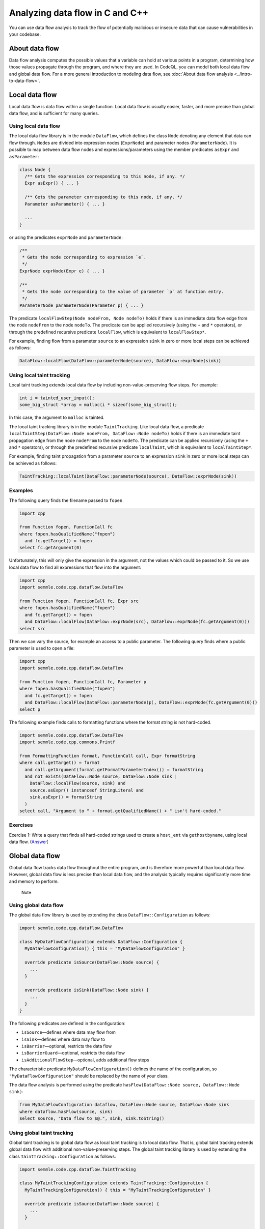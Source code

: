 Analyzing data flow in C and C++
================================

You can use data flow analysis to track the flow of potentially malicious or insecure data that can cause vulnerabilities in your codebase.

About data flow
---------------

Data flow analysis computes the possible values that a variable can hold at various points in a program, determining how those values propagate through the program, and where they are used. In CodeQL, you can model both local data flow and global data flow. For a more general introduction to modeling data flow, see :doc:`About data flow analysis <../intro-to-data-flow>`.

Local data flow
---------------

Local data flow is data flow within a single function. Local data flow is usually easier, faster, and more precise than global data flow, and is sufficient for many queries.

Using local data flow
~~~~~~~~~~~~~~~~~~~~~

The local data flow library is in the module ``DataFlow``, which defines the class ``Node`` denoting any element that data can flow through. ``Node``\ s are divided into expression nodes (``ExprNode``) and parameter nodes (``ParameterNode``). It is possible to map between data flow nodes and expressions/parameters using the member predicates ``asExpr`` and ``asParameter``:

.. code-block:: ql

   class Node {
     /** Gets the expression corresponding to this node, if any. */
     Expr asExpr() { ... }

     /** Gets the parameter corresponding to this node, if any. */
     Parameter asParameter() { ... }

     ...
   }

or using the predicates ``exprNode`` and ``parameterNode``:

.. code-block:: ql

   /**
    * Gets the node corresponding to expression `e`.
    */
   ExprNode exprNode(Expr e) { ... }

   /**
    * Gets the node corresponding to the value of parameter `p` at function entry.
    */
   ParameterNode parameterNode(Parameter p) { ... }

The predicate ``localFlowStep(Node nodeFrom, Node nodeTo)`` holds if there is an immediate data flow edge from the node ``nodeFrom`` to the node ``nodeTo``. The predicate can be applied recursively (using the ``+`` and ``*`` operators), or through the predefined recursive predicate ``localFlow``, which is equivalent to ``localFlowStep*``.

For example, finding flow from a parameter ``source`` to an expression ``sink`` in zero or more local steps can be achieved as follows:

.. code-block:: ql

   DataFlow::localFlow(DataFlow::parameterNode(source), DataFlow::exprNode(sink))

Using local taint tracking
~~~~~~~~~~~~~~~~~~~~~~~~~~

Local taint tracking extends local data flow by including non-value-preserving flow steps. For example:

.. code-block:: cpp

   int i = tainted_user_input();
   some_big_struct *array = malloc(i * sizeof(some_big_struct));

In this case, the argument to ``malloc`` is tainted.

The local taint tracking library is in the module ``TaintTracking``. Like local data flow, a predicate ``localTaintStep(DataFlow::Node nodeFrom, DataFlow::Node nodeTo)`` holds if there is an immediate taint propagation edge from the node ``nodeFrom`` to the node ``nodeTo``. The predicate can be applied recursively (using the ``+`` and ``*`` operators), or through the predefined recursive predicate ``localTaint``, which is equivalent to ``localTaintStep*``.

For example, finding taint propagation from a parameter ``source`` to an expression ``sink`` in zero or more local steps can be achieved as follows:

.. code-block:: ql

   TaintTracking::localTaint(DataFlow::parameterNode(source), DataFlow::exprNode(sink))

Examples
~~~~~~~~

The following query finds the filename passed to ``fopen``.

.. code-block:: ql

   import cpp

   from Function fopen, FunctionCall fc
   where fopen.hasQualifiedName("fopen")
     and fc.getTarget() = fopen
   select fc.getArgument(0)

Unfortunately, this will only give the expression in the argument, not the values which could be passed to it. So we use local data flow to find all expressions that flow into the argument:

.. code-block:: ql

   import cpp
   import semmle.code.cpp.dataflow.DataFlow

   from Function fopen, FunctionCall fc, Expr src
   where fopen.hasQualifiedName("fopen")
     and fc.getTarget() = fopen
     and DataFlow::localFlow(DataFlow::exprNode(src), DataFlow::exprNode(fc.getArgument(0)))
   select src

Then we can vary the source, for example an access to a public parameter. The following query finds where a public parameter is used to open a file:

.. code-block:: ql

   import cpp
   import semmle.code.cpp.dataflow.DataFlow

   from Function fopen, FunctionCall fc, Parameter p
   where fopen.hasQualifiedName("fopen")
     and fc.getTarget() = fopen
     and DataFlow::localFlow(DataFlow::parameterNode(p), DataFlow::exprNode(fc.getArgument(0)))
   select p

The following example finds calls to formatting functions where the format string is not hard-coded.

.. code-block:: ql

   import semmle.code.cpp.dataflow.DataFlow
   import semmle.code.cpp.commons.Printf

   from FormattingFunction format, FunctionCall call, Expr formatString
   where call.getTarget() = format
     and call.getArgument(format.getFormatParameterIndex()) = formatString
     and not exists(DataFlow::Node source, DataFlow::Node sink |
       DataFlow::localFlow(source, sink) and
       source.asExpr() instanceof StringLiteral and
       sink.asExpr() = formatString
     )
   select call, "Argument to " + format.getQualifiedName() + " isn't hard-coded."

Exercises
~~~~~~~~~

Exercise 1: Write a query that finds all hard-coded strings used to create a ``host_ent`` via ``gethostbyname``, using local data flow. (`Answer <#exercise-1>`__)

Global data flow
----------------

Global data flow tracks data flow throughout the entire program, and is therefore more powerful than local data flow. However, global data flow is less precise than local data flow, and the analysis typically requires significantly more time and memory to perform.

.. pull-quote:: Note

   .. include:: ../../reusables/path-problem.rst

Using global data flow
~~~~~~~~~~~~~~~~~~~~~~

The global data flow library is used by extending the class ``DataFlow::Configuration`` as follows:

.. code-block:: ql

   import semmle.code.cpp.dataflow.DataFlow

   class MyDataFlowConfiguration extends DataFlow::Configuration {
     MyDataFlowConfiguration() { this = "MyDataFlowConfiguration" }

     override predicate isSource(DataFlow::Node source) {
       ...
     }

     override predicate isSink(DataFlow::Node sink) {
       ...
     }
   }

The following predicates are defined in the configuration:

-  ``isSource``—defines where data may flow from
-  ``isSink``—defines where data may flow to
-  ``isBarrier``—optional, restricts the data flow
-  ``isBarrierGuard``—optional, restricts the data flow
-  ``isAdditionalFlowStep``—optional, adds additional flow steps

The characteristic predicate ``MyDataFlowConfiguration()`` defines the name of the configuration, so ``"MyDataFlowConfiguration"`` should be replaced by the name of your class.

The data flow analysis is performed using the predicate ``hasFlow(DataFlow::Node source, DataFlow::Node sink)``:

.. code-block:: ql

   from MyDataFlowConfiguration dataflow, DataFlow::Node source, DataFlow::Node sink
   where dataflow.hasFlow(source, sink)
   select source, "Data flow to $@.", sink, sink.toString()

Using global taint tracking
~~~~~~~~~~~~~~~~~~~~~~~~~~~

Global taint tracking is to global data flow as local taint tracking is to local data flow. That is, global taint tracking extends global data flow with additional non-value-preserving steps. The global taint tracking library is used by extending the class ``TaintTracking::Configuration`` as follows:

.. code-block:: ql

   import semmle.code.cpp.dataflow.TaintTracking

   class MyTaintTrackingConfiguration extends TaintTracking::Configuration {
     MyTaintTrackingConfiguration() { this = "MyTaintTrackingConfiguration" }

     override predicate isSource(DataFlow::Node source) {
       ...
     }

     override predicate isSink(DataFlow::Node sink) {
       ...
     }
   }

The following predicates are defined in the configuration:

-  ``isSource``—defines where taint may flow from
-  ``isSink``—defines where taint may flow to
-  ``isSanitizer``—optional, restricts the taint flow
-  ``isSanitizerGuard``—optional, restricts the taint flow
-  ``isAdditionalTaintStep``—optional, adds additional taint steps

Similar to global data flow, the characteristic predicate ``MyTaintTrackingConfiguration()`` defines the unique name of the configuration, so ``"MyTaintTrackingConfiguration"`` should be replaced by the name of your class.

The taint tracking analysis is performed using the predicate ``hasFlow(DataFlow::Node source, DataFlow::Node sink)``.

Examples
~~~~~~~~

The following data flow configuration tracks data flow from environment variables to opening files in a Unix-like environment:

.. code-block:: ql

   import semmle.code.cpp.dataflow.DataFlow

   class EnvironmentToFileConfiguration extends DataFlow::Configuration {
     EnvironmentToFileConfiguration() { this = "EnvironmentToFileConfiguration" }

     override predicate isSource(DataFlow::Node source) {
       exists (Function getenv |
         source.asExpr().(FunctionCall).getTarget() = getenv and
         getenv.hasQualifiedName("getenv")
       )
     }

     override predicate isSink(DataFlow::Node sink) {
       exists (FunctionCall fc |
         sink.asExpr() = fc.getArgument(0) and
         fc.getTarget().hasQualifiedName("fopen")
       )
     }
   }

   from Expr getenv, Expr fopen, EnvironmentToFileConfiguration config
   where config.hasFlow(DataFlow::exprNode(getenv), DataFlow::exprNode(fopen))
   select fopen, "This 'fopen' uses data from $@.",
     getenv, "call to 'getenv'"

The following taint-tracking configuration tracks data from a call to ``ntohl`` to an array index operation. It uses the ``Guards`` library to recognize expressions that have been bounds-checked, and defines ``isSanitizer`` to prevent taint from propagating through them. It also uses ``isAdditionalTaintStep`` to add flow from loop bounds to loop indexes.

.. code-block:: ql

  import cpp
  import semmle.code.cpp.controlflow.Guards
  import semmle.code.cpp.dataflow.TaintTracking

  class NetworkToBufferSizeConfiguration extends TaintTracking::Configuration {
    NetworkToBufferSizeConfiguration() { this = "NetworkToBufferSizeConfiguration" }

    override predicate isSource(DataFlow::Node node) {
      node.asExpr().(FunctionCall).getTarget().hasGlobalName("ntohl")
    }

    override predicate isSink(DataFlow::Node node) {
      exists(ArrayExpr ae | node.asExpr() = ae.getArrayOffset())
    }

    override predicate isAdditionalTaintStep(DataFlow::Node pred, DataFlow::Node succ) {
      exists(Loop loop, LoopCounter lc |
        loop = lc.getALoop() and
        loop.getControllingExpr().(RelationalOperation).getGreaterOperand() = pred.asExpr() |
        succ.asExpr() = lc.getVariableAccessInLoop(loop)
      )
    }

    override predicate isSanitizer(DataFlow::Node node) {
      exists(GuardCondition gc, Variable v |
        gc.getAChild*() = v.getAnAccess() and
        node.asExpr() = v.getAnAccess() and
        gc.controls(node.asExpr().getBasicBlock(), _)
      )
    }
  }

  from DataFlow::Node ntohl, DataFlow::Node offset, NetworkToBufferSizeConfiguration conf
  where conf.hasFlow(ntohl, offset)
  select offset, "This array offset may be influenced by $@.", ntohl,
    "converted data from the network"



Exercises
~~~~~~~~~

Exercise 2: Write a query that finds all hard-coded strings used to create a ``host_ent`` via ``gethostbyname``, using global data flow. (`Answer <#exercise-2>`__)

Exercise 3: Write a class that represents flow sources from ``getenv``. (`Answer <#exercise-3>`__)

Exercise 4: Using the answers from 2 and 3, write a query which finds all global data flows from ``getenv`` to ``gethostbyname``. (`Answer <#exercise-4>`__)

Further reading
---------------

-  Try the worked examples in the following topics: :doc:`Refining a query to account for edge cases <private-field-initialization>` and :doc:`Detecting a potential buffer overflow <zero-space-terminator>`.
-  Find out more about QL in the `QL language reference <https://help.semmle.com/QL/ql-handbook/index.html>`__.
-  Learn more about the query console in `Using the query console <https://lgtm.com/help/lgtm/using-query-console>`__ on LGTM.com.

Answers
-------

Exercise 1
~~~~~~~~~~

.. code-block:: ql

   import semmle.code.cpp.dataflow.DataFlow

   from StringLiteral sl, FunctionCall fc
   where fc.getTarget().hasName("gethostbyname")
     and DataFlow::localFlow(DataFlow::exprNode(sl), DataFlow::exprNode(fc.getArgument(0)))
   select sl, fc

Exercise 2
~~~~~~~~~~

.. code-block:: ql

   import semmle.code.cpp.dataflow.DataFlow

   class LiteralToGethostbynameConfiguration extends DataFlow::Configuration {
     LiteralToGethostbynameConfiguration() {
       this = "LiteralToGethostbynameConfiguration"
     }

     override predicate isSource(DataFlow::Node source) {
       source.asExpr() instanceof StringLiteral
     }

     override predicate isSink(DataFlow::Node sink) {
       exists (FunctionCall fc |
         sink.asExpr() = fc.getArgument(0) and
         fc.getTarget().hasName("gethostbyname"))
     }
   }

   from StringLiteral sl, FunctionCall fc, LiteralToGethostbynameConfiguration cfg
   where cfg.hasFlow(DataFlow::exprNode(sl), DataFlow::exprNode(fc.getArgument(0)))
   select sl, fc

Exercise 3
~~~~~~~~~~

.. code-block:: ql

   import cpp

   class GetenvSource extends FunctionCall {
     GetenvSource() {
       this.getTarget().hasQualifiedName("getenv")
     }
   }

Exercise 4
~~~~~~~~~~

.. code-block:: ql

   import semmle.code.cpp.dataflow.DataFlow

   class GetenvSource extends DataFlow::Node {
     GetenvSource() {
       this.asExpr().(FunctionCall).getTarget().hasQualifiedName("getenv")
     }
   }

   class GetenvToGethostbynameConfiguration extends DataFlow::Configuration {
     GetenvToGethostbynameConfiguration() {
       this = "GetenvToGethostbynameConfiguration"
     }

     override predicate isSource(DataFlow::Node source) {
       source instanceof GetenvSource
     }

     override predicate isSink(DataFlow::Node sink) {
       exists (FunctionCall fc |
         sink.asExpr() = fc.getArgument(0) and
         fc.getTarget().hasName("gethostbyname"))
     }
   }

   from DataFlow::Node getenv, FunctionCall fc, GetenvToGethostbynameConfiguration cfg
   where cfg.hasFlow(getenv, DataFlow::exprNode(fc.getArgument(0)))
   select getenv.asExpr(), fc
